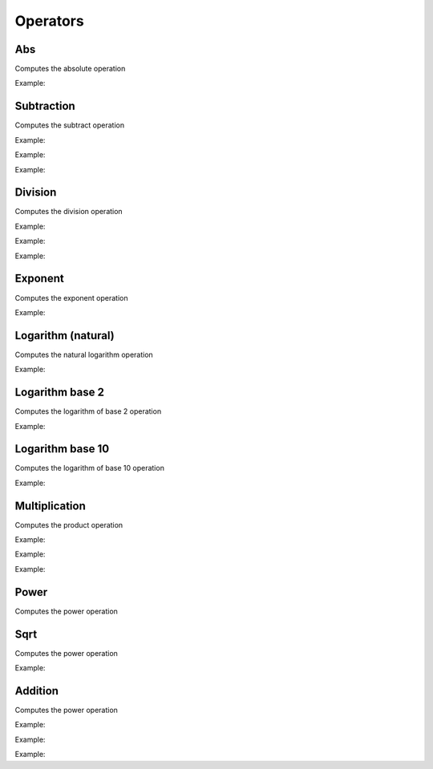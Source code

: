 Operators
=============

Abs
---------------

Computes the absolute operation

.. doxygenfunction:: eddl::Abs

Example:

.. code-block:: c++
   :linenos:

   ...
   l = Abs(l);




Subtraction
---------------

Computes the subtract operation

.. doxygenfunction:: eddl::Diff(layer, layer)

Example:

.. code-block:: c++
   :linenos:

   ...
   layer l = Diff(l1, l2); // l1 and l2 are layers with the same shape


.. doxygenfunction:: eddl::Diff(layer, float)

Example:

.. code-block:: c++
   :linenos:

   ...
   l = Diff(l, 0.5);


.. doxygenfunction:: eddl::Diff(float, layer)


Example:

.. code-block:: c++
   :linenos:

   ...
   l = Diff(0.5, l);
   


Division
---------------

Computes the division operation

.. doxygenfunction:: eddl::Div(layer, layer)

Example:

.. code-block:: c++
   :linenos:

   ...
   layer l = Div(l1, l2); // l1 and l2 are layers with the same shape



.. doxygenfunction:: eddl::Div(layer, float)

Example:

.. code-block:: c++
   :linenos:

   ...
   l = Div(l, 0.5);



.. doxygenfunction:: eddl::Div(float, layer)

Example:

.. code-block:: c++
   :linenos:

   ...
   l = Div(0.5, l);
   



Exponent
----------

Computes the exponent operation

.. doxygenfunction:: eddl::Exp



Example:

.. code-block:: c++
   :linenos:

   ...
   l = Exp(l);



Logarithm (natural)
-------------------

Computes the natural logarithm operation

.. doxygenfunction:: eddl::Log



Example:

.. code-block:: c++
   :linenos:

   ...
   l = Log(l);



Logarithm base 2
-----------------

Computes the logarithm of base 2 operation

.. doxygenfunction:: eddl::Log2



Example:

.. code-block:: c++
   :linenos:

   ...
   l = Log2(l);



Logarithm base 10
-----------------

Computes the logarithm of base 10 operation

.. doxygenfunction:: eddl::Log10



Example:

.. code-block:: c++
   :linenos:

   ...
   l = Log10(l);


Multiplication
---------------

Computes the product operation

.. doxygenfunction:: eddl::Mult(layer,layer)

Example:

.. code-block:: c++
   :linenos:

   ...
   layer l = Mult(l1, l2); // l1 and l2 are layers with the same shape
   

.. doxygenfunction:: eddl::Mult(layer,float)

Example:

.. code-block:: c++
   :linenos:

   ...
   l = Mult(l, 2.0);


.. doxygenfunction:: eddl::Mult(float,layer)

Example:

.. code-block:: c++
   :linenos:

   ...
   layer l = Mult(0.5, l);



Power
---------------

Computes the power operation

.. doxygenfunction:: eddl::Pow(layer,layer)

.. doxygenfunction:: eddl::Pow(layer,float)





Sqrt
---------------

Computes the power operation

.. doxygenfunction:: eddl::Sqrt



Example:

.. code-block:: c++
   :linenos:

   ...
   l = Sqrt(l);



Addition
---------------

Computes the power operation

.. doxygenfunction:: eddl::Sum(layer, layer)

Example:

.. code-block:: c++
   :linenos:

   ...
   layer l = Sum(l1, l2); // l1 and l2 are layers with the same shape


.. doxygenfunction:: eddl::Sum(layer, float)

Example:

.. code-block:: c++
   :linenos:

   ...
   l = Sum(l, 0.5);

.. doxygenfunction:: eddl::Sum(float, layer)

Example:

.. code-block:: c++
   :linenos:

   ...
   l = Sum(0.5, l);


